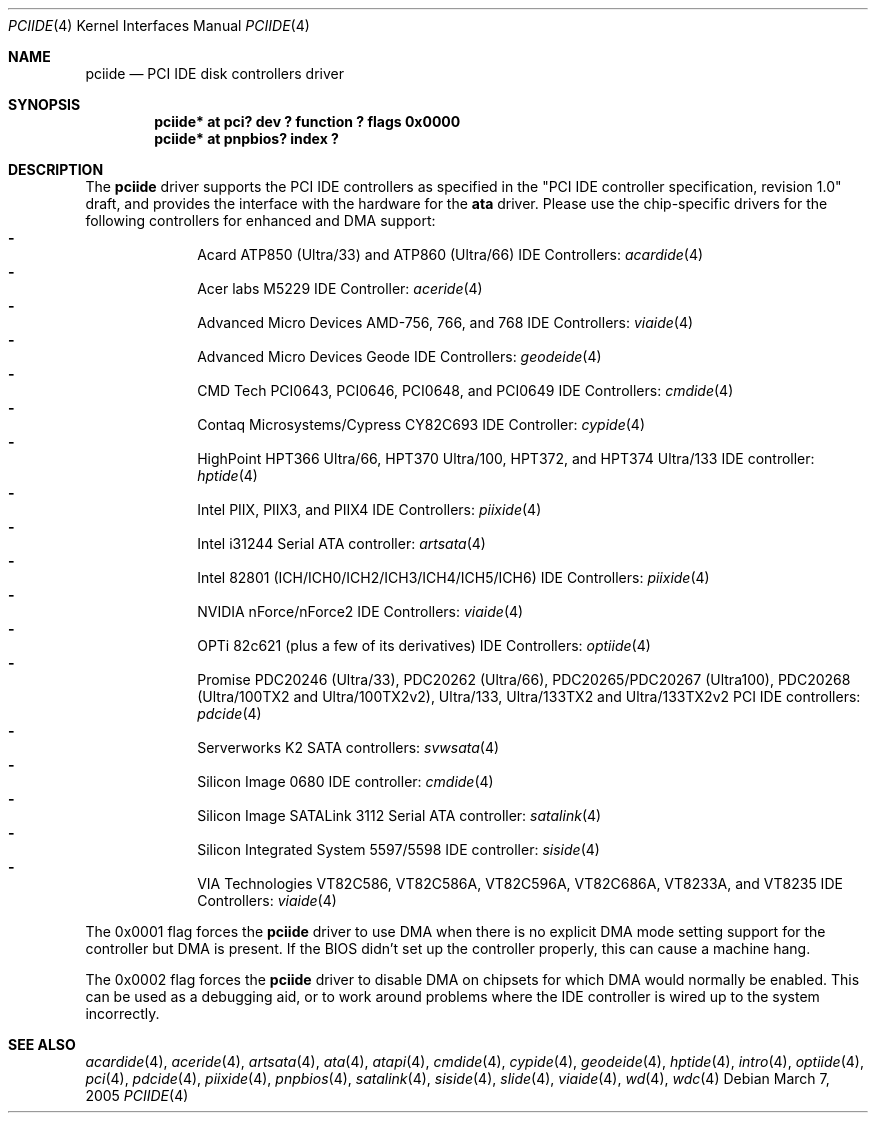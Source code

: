 .\"	$NetBSD: pciide.4,v 1.60 2006/03/06 18:35:24 bouyer Exp $
.\"
.\" Copyright (c) 1998,2003 Manuel Bouyer.
.\"
.\" Redistribution and use in source and binary forms, with or without
.\" modification, are permitted provided that the following conditions
.\" are met:
.\" 1. Redistributions of source code must retain the above copyright
.\"    notice, this list of conditions and the following disclaimer.
.\" 2. Redistributions in binary form must reproduce the above copyright
.\"    notice, this list of conditions and the following disclaimer in the
.\"    documentation and/or other materials provided with the distribution.
.\" 3. All advertising materials mentioning features or use of this software
.\"    must display the following acknowledgement:
.\"	This product includes software developed by Manuel Bouyer.
.\" 4. The name of the author may not be used to endorse or promote products
.\"    derived from this software without specific prior written permission.
.\"
.\" THIS SOFTWARE IS PROVIDED BY THE AUTHOR ``AS IS'' AND ANY EXPRESS OR
.\" IMPLIED WARRANTIES, INCLUDING, BUT NOT LIMITED TO, THE IMPLIED WARRANTIES
.\" OF MERCHANTABILITY AND FITNESS FOR A PARTICULAR PURPOSE ARE DISCLAIMED.
.\" IN NO EVENT SHALL THE AUTHOR BE LIABLE FOR ANY DIRECT, INDIRECT,
.\" INCIDENTAL, SPECIAL, EXEMPLARY, OR CONSEQUENTIAL DAMAGES (INCLUDING, BUT
.\" NOT LIMITED TO, PROCUREMENT OF SUBSTITUTE GOODS OR SERVICES; LOSS OF USE,
.\" DATA, OR PROFITS; OR BUSINESS INTERRUPTION) HOWEVER CAUSED AND ON ANY
.\" THEORY OF LIABILITY, WHETHER IN CONTRACT, STRICT LIABILITY, OR TORT
.\" INCLUDING NEGLIGENCE OR OTHERWISE) ARISING IN ANY WAY OUT OF THE USE OF
.\" THIS SOFTWARE, EVEN IF ADVISED OF THE POSSIBILITY OF SUCH DAMAGE.
.\"
.Dd March 7, 2005
.Dt PCIIDE 4
.Os
.Sh NAME
.Nm pciide
.Nd PCI IDE disk controllers driver
.Sh SYNOPSIS
.Cd "pciide* at pci? dev ? function ? flags 0x0000"
.Cd "pciide* at pnpbios? index ?"
.Sh DESCRIPTION
The
.Nm
driver supports the PCI IDE controllers as specified in the
"PCI IDE controller specification, revision 1.0" draft, and provides the
interface with the hardware for the
.Ic ata
driver.
Please use the chip-specific drivers for the following controllers for
enhanced and DMA support:
.Bl -dash -compact -offset indent
.It
Acard ATP850 (Ultra/33) and ATP860 (Ultra/66) IDE Controllers:
.Xr acardide 4
.It
Acer labs M5229 IDE Controller:
.Xr aceride 4
.It
Advanced Micro Devices AMD-756, 766, and 768 IDE Controllers:
.Xr viaide 4
.It
Advanced Micro Devices Geode IDE Controllers:
.Xr geodeide 4
.It
CMD Tech PCI0643, PCI0646, PCI0648, and PCI0649 IDE Controllers:
.Xr cmdide 4
.It
Contaq Microsystems/Cypress CY82C693 IDE Controller:
.Xr cypide 4
.It
HighPoint HPT366 Ultra/66, HPT370 Ultra/100, HPT372, and HPT374 Ultra/133
IDE controller:
.Xr hptide 4
.It
Intel PIIX, PIIX3, and PIIX4 IDE Controllers:
.Xr piixide 4
.It
Intel i31244 Serial ATA controller:
.Xr artsata 4
.It
Intel 82801 (ICH/ICH0/ICH2/ICH3/ICH4/ICH5/ICH6) IDE Controllers:
.Xr piixide 4
.It
NVIDIA nForce/nForce2 IDE Controllers:
.Xr viaide 4
.It
OPTi 82c621 (plus a few of its derivatives) IDE Controllers:
.Xr optiide 4
.It
Promise PDC20246 (Ultra/33), PDC20262 (Ultra/66), PDC20265/PDC20267 (Ultra100),
PDC20268 (Ultra/100TX2 and Ultra/100TX2v2), Ultra/133, Ultra/133TX2 and
Ultra/133TX2v2 PCI IDE controllers:
.Xr pdcide 4
.It
Serverworks K2 SATA controllers:
.Xr svwsata 4
.It
Silicon Image 0680 IDE controller:
.Xr cmdide 4
.It
Silicon Image SATALink 3112 Serial ATA controller:
.Xr satalink 4
.It
Silicon Integrated System 5597/5598 IDE controller:
.Xr siside 4
.It
VIA Technologies VT82C586, VT82C586A, VT82C596A, VT82C686A, VT8233A,
and VT8235 IDE Controllers:
.Xr viaide 4
.El
.Pp
The 0x0001 flag forces the
.Nm
driver to use DMA when there is no explicit DMA mode setting support for
the controller but DMA is present.
If the BIOS didn't set up the controller
properly, this can cause a machine hang.
.Pp
The 0x0002 flag forces the
.Nm
driver to disable DMA on chipsets for which DMA would normally be
enabled.
This can be used as a debugging aid, or to work around
problems where the IDE controller is wired up to the system incorrectly.
.Sh SEE ALSO
.Xr acardide 4 ,
.Xr aceride 4 ,
.Xr artsata 4 ,
.Xr ata 4 ,
.Xr atapi 4 ,
.Xr cmdide 4 ,
.Xr cypide 4 ,
.Xr geodeide 4 ,
.Xr hptide 4 ,
.Xr intro 4 ,
.Xr optiide 4 ,
.Xr pci 4 ,
.Xr pdcide 4 ,
.Xr piixide 4 ,
.Xr pnpbios 4 ,
.Xr satalink 4 ,
.Xr siside 4 ,
.Xr slide 4 ,
.Xr viaide 4 ,
.Xr wd 4 ,
.Xr wdc 4
